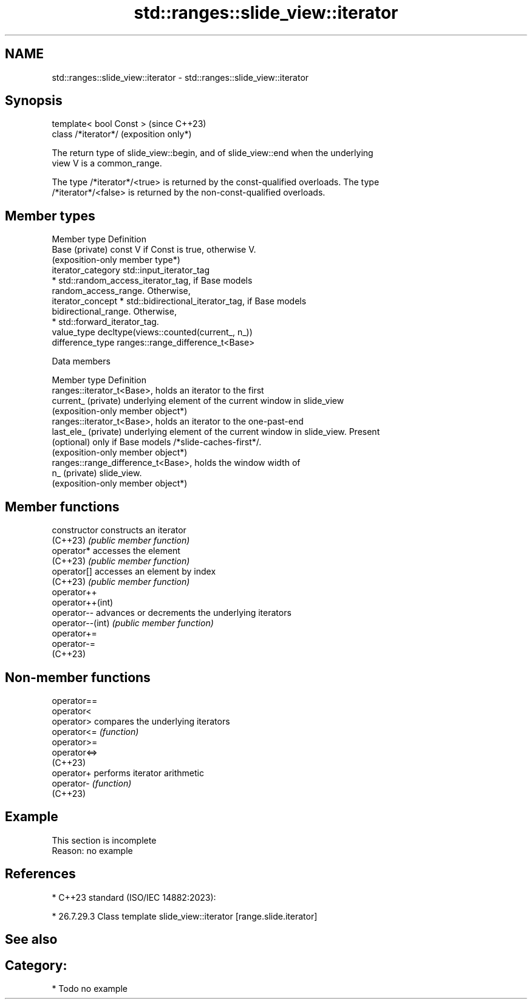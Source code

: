 .TH std::ranges::slide_view::iterator 3 "2024.06.10" "http://cppreference.com" "C++ Standard Libary"
.SH NAME
std::ranges::slide_view::iterator \- std::ranges::slide_view::iterator

.SH Synopsis
   template< bool Const >  (since C++23)
   class /*iterator*/      (exposition only*)

   The return type of slide_view::begin, and of slide_view::end when the underlying
   view V is a common_range.

   The type /*iterator*/<true> is returned by the const-qualified overloads. The type
   /*iterator*/<false> is returned by the non-const-qualified overloads.

.SH Member types

   Member type       Definition
   Base (private)    const V if Const is true, otherwise V.
                     (exposition-only member type*)
   iterator_category std::input_iterator_tag
                       * std::random_access_iterator_tag, if Base models
                         random_access_range. Otherwise,
   iterator_concept    * std::bidirectional_iterator_tag, if Base models
                         bidirectional_range. Otherwise,
                       * std::forward_iterator_tag.
   value_type        decltype(views::counted(current_, n_))
   difference_type   ranges::range_difference_t<Base>

   Data members

   Member type         Definition
                       ranges::iterator_t<Base>, holds an iterator to the first
   current_ (private)  underlying element of the current window in slide_view
                       (exposition-only member object*)
                       ranges::iterator_t<Base>, holds an iterator to the one-past-end
   last_ele_ (private) underlying element of the current window in slide_view. Present
   (optional)          only if Base models /*slide-caches-first*/.
                       (exposition-only member object*)
                       ranges::range_difference_t<Base>, holds the window width of
   n_ (private)        slide_view.
                       (exposition-only member object*)

.SH Member functions

   constructor     constructs an iterator
   (C++23)         \fI(public member function)\fP
   operator*       accesses the element
   (C++23)         \fI(public member function)\fP
   operator[]      accesses an element by index
   (C++23)         \fI(public member function)\fP
   operator++
   operator++(int)
   operator--      advances or decrements the underlying iterators
   operator--(int) \fI(public member function)\fP
   operator+=
   operator-=
   (C++23)

.SH Non-member functions

   operator==
   operator<
   operator>   compares the underlying iterators
   operator<=  \fI(function)\fP
   operator>=
   operator<=>
   (C++23)
   operator+   performs iterator arithmetic
   operator-   \fI(function)\fP
   (C++23)

.SH Example

    This section is incomplete
    Reason: no example

.SH References

     * C++23 standard (ISO/IEC 14882:2023):

     * 26.7.29.3 Class template slide_view::iterator [range.slide.iterator]

.SH See also


.SH Category:
     * Todo no example
